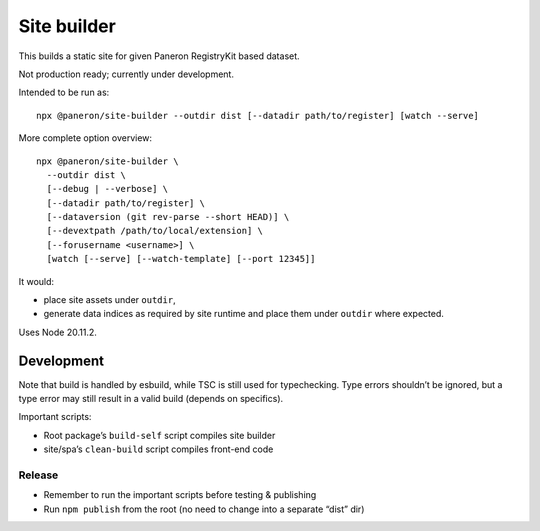 Site builder
============

This builds a static site for given Paneron RegistryKit based dataset.

Not production ready; currently under development.

Intended to be run as::

    npx @paneron/site-builder --outdir dist [--datadir path/to/register] [watch --serve]

More complete option overview::

    npx @paneron/site-builder \
      --outdir dist \
      [--debug | --verbose] \
      [--datadir path/to/register] \
      [--dataversion (git rev-parse --short HEAD)] \
      [--devextpath /path/to/local/extension] \
      [--forusername <username>] \
      [watch [--serve] [--watch-template] [--port 12345]]

It would:

* place site assets under ``outdir``,
* generate data indices as required by site runtime
  and place them under ``outdir`` where expected.

Uses Node 20.11.2.


Development
-----------

Note that build is handled by esbuild, while TSC is still used
for typechecking. Type errors shouldn’t be ignored, but a type error
may still result in a valid build (depends on specifics).

Important scripts:

- Root package’s ``build-self`` script compiles site builder
- site/spa’s ``clean-build`` script compiles front-end code

Release
~~~~~~~

- Remember to run the important scripts before testing & publishing

- Run ``npm publish`` from the root
  (no need to change into a separate “dist” dir)

